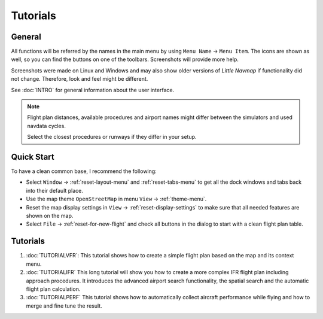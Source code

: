 Tutorials
---------

.. _tutorials-general:

General
~~~~~~~

All functions will be referred by the names in the main menu by using
``Menu Name`` -> ``Menu Item``. The icons are shown as well, so you can
find the buttons on one of the toolbars. Screenshots will provide more
help.

Screenshots were made on Linux and Windows and may also show older versions of *Little Navmap*
if functionality did not change.
Therefore, look and feel might be different.

See :doc:`INTRO` for general information about the user interface.

.. note::

  Flight plan distances, available procedures and airport names
  might differ between the simulators and used navdata cycles.

  Select the closest procedures or runways if they differ in your setup.

Quick Start
~~~~~~~~~~~

To have a clean common base, I recommend the following:

- Select ``Window`` -> :ref:`reset-layout-menu` and :ref:`reset-tabs-menu` to get all the dock
  windows and tabs back into their default place.
- Use the map theme ``OpenStreetMap`` in menu ``View`` -> :ref:`theme-menu`.
- Reset the map display settings in ``View`` ->
  :ref:`reset-display-settings` to make sure that all needed features are shown on the map.
- Select ``File`` -> :ref:`reset-for-new-flight` |Reset all for a
  new Flight| and check all buttons in the dialog to start with a clean
  flight plan table.

.. _tutorials-summary:

Tutorials
~~~~~~~~~

#. :doc:`TUTORIALVFR`: This tutorial shows
   how to create a simple flight plan based on the map and its context menu.
#. :doc:`TUTORIALIFR` This long tutorial will show you how
   to create a more complex IFR flight plan including approach
   procedures. It introduces the advanced airport search functionality,
   the spatial search and the automatic flight plan calculation.
#. :doc:`TUTORIALPERF` This tutorial shows how to automatically collect aircraft performance
   while flying and how to merge and fine tune the result.

.. |Reset all for a new Flight| image:: ../images/icon_reload.png

